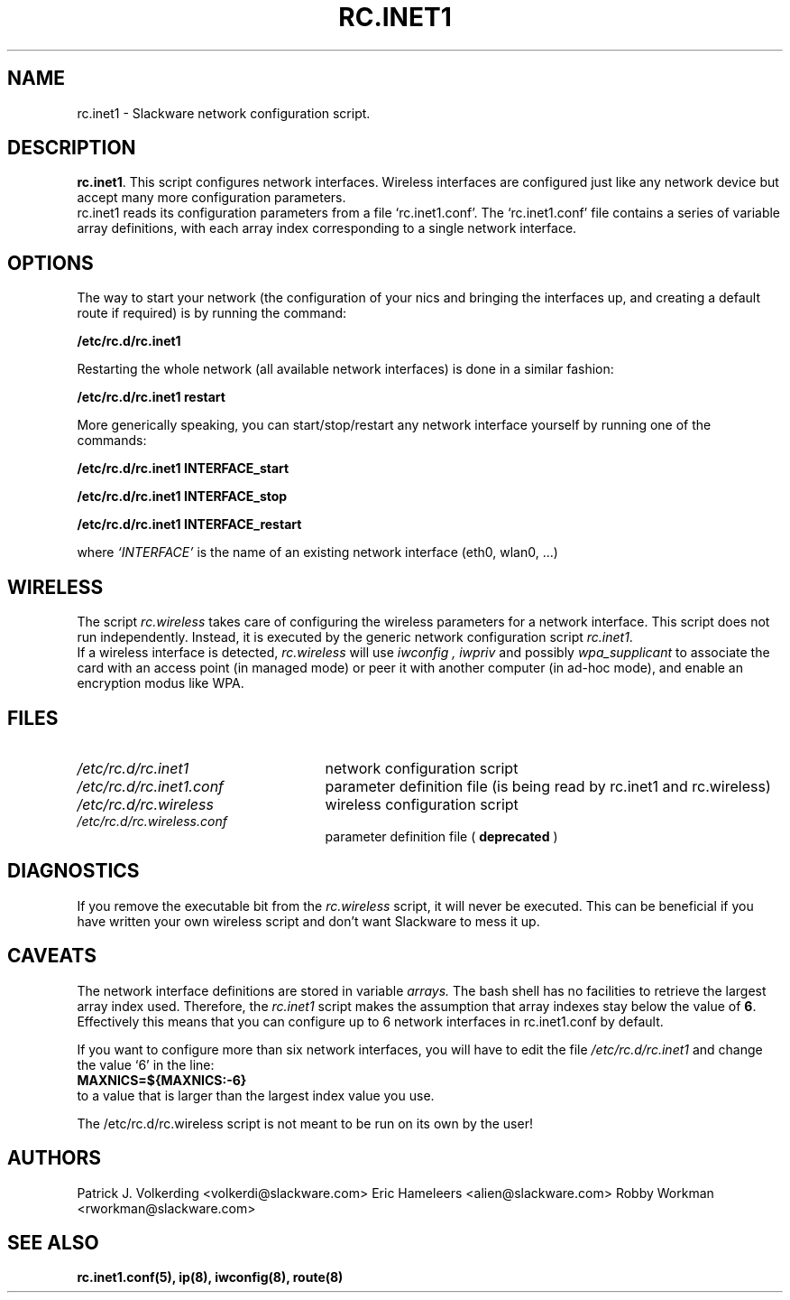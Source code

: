.\" -*- nroff -*-
.ds g \" empty
.ds G \" empty
.\" Like TP, but if specified indent is more than half
.\" the current line-length - indent, use the default indent.
.de Tp
.ie \\n(.$=0:((0\\$1)*2u>(\\n(.lu-\\n(.iu)) .TP
.el .TP "\\$1"
..
.TH RC.INET1 8 "12 Nov 2017" "Slackware Version 15.0"
.SH NAME
rc.inet1 \- Slackware network configuration script.
.SH DESCRIPTION
.BR rc.inet1 .
This script configures network interfaces.
Wireless interfaces are configured just like any network device
but accept many more configuration parameters.
.br
rc.inet1 reads its configuration parameters from a file `rc.inet1.conf'.
The `rc.inet1.conf' file contains a series of variable array definitions,
with each array index corresponding to a single network interface.
.SH OPTIONS
The way to start your network (the configuration of your nics and
bringing the interfaces up, and creating a default route if required)
is by running the command:
.LP
.B /etc/rc.d/rc.inet1
.LP
Restarting the whole network (all available network interfaces)
is done in a similar fashion:
.LP
.B /etc/rc.d/rc.inet1 restart
.LP
More generically speaking, you can start/stop/restart any network
interface yourself by running one of the commands:
.LP
.B /etc/rc.d/rc.inet1 INTERFACE_start
.LP
.B /etc/rc.d/rc.inet1 INTERFACE_stop
.LP
.B /etc/rc.d/rc.inet1 INTERFACE_restart
.LP
where 
.I `INTERFACE'
is the name of an existing network interface (eth0, wlan0, ...)
.SH WIRELESS
The script
.I rc.wireless
takes care of configuring the wireless parameters for a network
interface. This script does not run independently.  Instead, it is executed
by the generic network configuration script
.IR rc.inet1 .
.br
If a wireless interface is detected,
.I rc.wireless
will use
.I iwconfig ,
.I iwpriv
and possibly
.I wpa_supplicant
to associate the card with an access point (in managed mode) or peer it with
another computer (in ad-hoc mode), and enable an encryption modus like WPA.
.SH FILES
.TP 25
.I /etc/rc.d/rc.inet1
network configuration script
.TP
.I /etc/rc.d/rc.inet1.conf
parameter definition file (is being read by rc.inet1 and rc.wireless)
.TP
.I /etc/rc.d/rc.wireless
wireless configuration script
.TP
.I /etc/rc.d/rc.wireless.conf
parameter definition file (
.B deprecated
)
.SH DIAGNOSTICS
If you remove the executable bit from the
.I rc.wireless
script, it will never be executed.  This can be beneficial if you have 
written your own wireless script and don't want Slackware to mess it up.
.SH CAVEATS
The network interface definitions are stored in variable
.I arrays.
The bash shell has no facilities to retrieve the largest array index used.
Therefore, the
.I rc.inet1
script makes the assumption that array indexes stay below the value of
.BR 6 .
Effectively this means that you can configure up to 6 network interfaces in
rc.inet1.conf by default.
.LP
If you want to configure more than six network interfaces, you will
have to edit the file
.I /etc/rc.d/rc.inet1
and change the value `6' in the line:
.br
.B \ \ MAXNICS=${MAXNICS:-6}
.br
to a value that is larger than the largest index value you use.
.LP
The /etc/rc.d/rc.wireless script is not meant to be run on its own by the user!
.SH AUTHORS
Patrick J. Volkerding <volkerdi@slackware.com>
Eric Hameleers <alien@slackware.com>
Robby Workman <rworkman@slackware.com>
.SH "SEE ALSO"
.BR rc.inet1.conf(5),
.BR ip(8),
.BR iwconfig(8),
.BR route(8)
